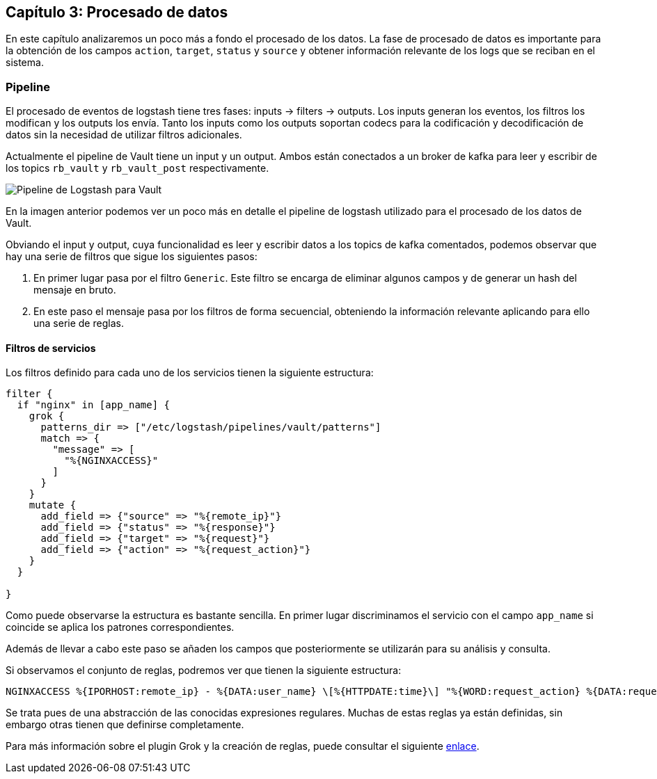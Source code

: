 
== Capítulo 3: Procesado de datos

En este capítulo analizaremos un poco más a fondo el procesado de los datos. La fase de procesado de datos es importante para la obtención de los campos `action`, `target`, `status` y `source` y obtener información relevante de los logs que se reciban en el sistema.

=== Pipeline

El procesado de eventos de logstash tiene tres fases: inputs -> filters -> outputs. Los inputs generan los eventos, los filtros los modifican y los outputs los envía. Tanto los inputs como los outputs soportan codecs para la codificación y decodificación de datos sin la necesidad de utilizar filtros adicionales.

Actualmente el pipeline de Vault tiene un input y un output. Ambos están conectados a un broker de kafka para leer y escribir de los topics `rb_vault` y `rb_vault_post` respectivamente.

image::https://raw.githubusercontent.com/redBorder/vault-documentation/master/assets/images/logstash-vault-pipeline-detail.png[Pipeline de Logstash para Vault]

En la imagen anterior podemos ver un poco más en detalle el pipeline de logstash utilizado para el procesado de los datos de Vault.

Obviando el input y output, cuya funcionalidad es leer y escribir datos a los topics de kafka comentados, podemos observar que hay una serie de filtros que sigue los siguientes pasos:

1. En primer lugar pasa por el filtro `Generic`. Este filtro se encarga de eliminar algunos campos y de generar un hash del mensaje en bruto.

2. En este paso el mensaje pasa por los filtros de forma secuencial, obteniendo la información relevante aplicando para ello una serie de reglas.

==== Filtros de servicios

Los filtros definido para cada uno de los servicios tienen la siguiente estructura:

```
filter {
  if "nginx" in [app_name] {
    grok {
      patterns_dir => ["/etc/logstash/pipelines/vault/patterns"]
      match => {
        "message" => [
          "%{NGINXACCESS}"
        ]
      }
    }
    mutate {
      add_field => {"source" => "%{remote_ip}"}
      add_field => {"status" => "%{response}"}
      add_field => {"target" => "%{request}"}
      add_field => {"action" => "%{request_action}"}
    }
  }

}
```

Como puede observarse la estructura es bastante sencilla. En primer lugar discriminamos el servicio con el campo `app_name` si coincide se aplica los patrones correspondientes.

Además de llevar a cabo este paso se añaden los campos que posteriormente se utilizarán para su análisis y consulta.

Si observamos el conjunto de reglas, podremos ver que tienen la siguiente estructura:

```
NGINXACCESS %{IPORHOST:remote_ip} - %{DATA:user_name} \[%{HTTPDATE:time}\] "%{WORD:request_action} %{DATA:request} HTTP/%{NUMBER:http_version}" %{NUMBER:response} %{NUMBER:bytes} "%{DATA:referrer}" "%{DATA:agent}"
```

Se trata pues de una abstracción de las conocidas expresiones regulares. Muchas de estas reglas ya están definidas, sin embargo otras tienen que definirse completamente.

Para más información sobre el plugin Grok y la creación de reglas, puede consultar el siguiente https://www.elastic.co/guide/en/logstash/current/plugins-filters-grok.html[enlace].
